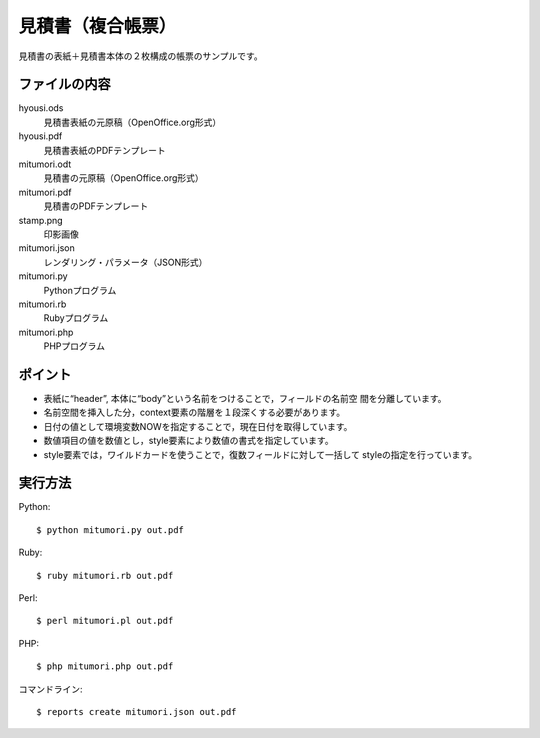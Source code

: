 見積書（複合帳票）
==================

見積書の表紙＋見積書本体の２枚構成の帳票のサンプルです。

ファイルの内容
--------------
hyousi.ods
    見積書表紙の元原稿（OpenOffice.org形式）

hyousi.pdf
    見積書表紙のPDFテンプレート

mitumori.odt
    見積書の元原稿（OpenOffice.org形式）

mitumori.pdf
    見積書のPDFテンプレート

stamp.png
    印影画像

mitumori.json
    レンダリング・パラメータ（JSON形式）

mitumori.py
    Pythonプログラム

mitumori.rb
    Rubyプログラム

mitumori.php
    PHPプログラム

ポイント
--------

- 表紙に“header”, 本体に“body”という名前をつけることで，フィールドの名前空
  間を分離しています。

- 名前空間を挿入した分，context要素の階層を１段深くする必要があります。

- 日付の値として環境変数NOWを指定することで，現在日付を取得しています。

- 数値項目の値を数値とし，style要素により数値の書式を指定しています。

- style要素では，ワイルドカードを使うことで，復数フィールドに対して一括して
  styleの指定を行っています。

実行方法
--------

Python::

    $ python mitumori.py out.pdf

Ruby::

    $ ruby mitumori.rb out.pdf

Perl::

    $ perl mitumori.pl out.pdf

PHP::

    $ php mitumori.php out.pdf

コマンドライン::

    $ reports create mitumori.json out.pdf

